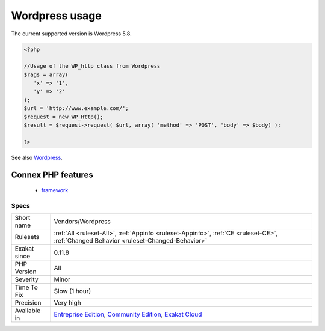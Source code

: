 .. _vendors-wordpress:

.. _wordpress-usage:

Wordpress usage
+++++++++++++++

.. meta::
	:description:
		Wordpress usage: This analysis reports usage of the Wordpress platform.
	:twitter:card: summary_large_image
	:twitter:site: @exakat
	:twitter:title: Wordpress usage
	:twitter:description: Wordpress usage: This analysis reports usage of the Wordpress platform
	:twitter:creator: @exakat
	:twitter:image:src: https://www.exakat.io/wp-content/uploads/2020/06/logo-exakat.png
	:og:image: https://www.exakat.io/wp-content/uploads/2020/06/logo-exakat.png
	:og:title: Wordpress usage
	:og:type: article
	:og:description: This analysis reports usage of the Wordpress platform
	:og:url: https://exakat.readthedocs.io/en/latest/Reference/Rules/Wordpress usage.html
	:og:locale: en
.. raw:: html	<script type="application/ld+json">{"@context":"https:\/\/schema.org","@graph":[{"@type":"WebPage","@id":"https:\/\/php-tips.readthedocs.io\/en\/latest\/Reference\/Rules\/Vendors\/Wordpress.html","url":"https:\/\/php-tips.readthedocs.io\/en\/latest\/Reference\/Rules\/Vendors\/Wordpress.html","name":"Wordpress usage","isPartOf":{"@id":"https:\/\/www.exakat.io\/"},"datePublished":"Fri, 10 Jan 2025 09:46:18 +0000","dateModified":"Fri, 10 Jan 2025 09:46:18 +0000","description":"This analysis reports usage of the Wordpress platform","inLanguage":"en-US","potentialAction":[{"@type":"ReadAction","target":["https:\/\/exakat.readthedocs.io\/en\/latest\/Wordpress usage.html"]}]},{"@type":"WebSite","@id":"https:\/\/www.exakat.io\/","url":"https:\/\/www.exakat.io\/","name":"Exakat","description":"Smart PHP static analysis","inLanguage":"en-US"}]}</script>This analysis reports usage of the Wordpress platform.

The current supported version is Wordpress 5.8.

.. code-block:: php
   
   <?php
   
   //Usage of the WP_http class from Wordpress
   $rags = array(
      'x' => '1',
      'y' => '2'
   );
   $url = 'http://www.example.com/';
   $request = new WP_Http();
   $result = $request->request( $url, array( 'method' => 'POST', 'body' => $body) );
   
   ?>

See also `Wordpress <https://www.wordpress.org/>`_.

Connex PHP features
-------------------

  + `framework <https://php-dictionary.readthedocs.io/en/latest/dictionary/framework.ini.html>`_


Specs
_____

+--------------+-----------------------------------------------------------------------------------------------------------------------------------------------------------------------------------------+
| Short name   | Vendors/Wordpress                                                                                                                                                                       |
+--------------+-----------------------------------------------------------------------------------------------------------------------------------------------------------------------------------------+
| Rulesets     | :ref:`All <ruleset-All>`, :ref:`Appinfo <ruleset-Appinfo>`, :ref:`CE <ruleset-CE>`, :ref:`Changed Behavior <ruleset-Changed-Behavior>`                                                  |
+--------------+-----------------------------------------------------------------------------------------------------------------------------------------------------------------------------------------+
| Exakat since | 0.11.8                                                                                                                                                                                  |
+--------------+-----------------------------------------------------------------------------------------------------------------------------------------------------------------------------------------+
| PHP Version  | All                                                                                                                                                                                     |
+--------------+-----------------------------------------------------------------------------------------------------------------------------------------------------------------------------------------+
| Severity     | Minor                                                                                                                                                                                   |
+--------------+-----------------------------------------------------------------------------------------------------------------------------------------------------------------------------------------+
| Time To Fix  | Slow (1 hour)                                                                                                                                                                           |
+--------------+-----------------------------------------------------------------------------------------------------------------------------------------------------------------------------------------+
| Precision    | Very high                                                                                                                                                                               |
+--------------+-----------------------------------------------------------------------------------------------------------------------------------------------------------------------------------------+
| Available in | `Entreprise Edition <https://www.exakat.io/entreprise-edition>`_, `Community Edition <https://www.exakat.io/community-edition>`_, `Exakat Cloud <https://www.exakat.io/exakat-cloud/>`_ |
+--------------+-----------------------------------------------------------------------------------------------------------------------------------------------------------------------------------------+


